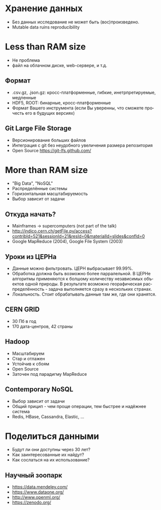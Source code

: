 #+REVEAL_THEME: csc_rep
#+AUTHOR: Никита Казеев
#+LANGUAGE: ru
# #+REVEAL_INIT_SCRIPT: parallaxBackgroundImage: 'http://wwwold.jinr.ru/img_news/15/270315/tir_1-otkrytie.jpg',
# #+REVEAL_INIT_SCRIPT: parallaxBackgroundSize: '3739px 2617px'

* Хранение данных
  + Без данных исследование не может быть (вос)произведено.
  + Mutable data ruins reproducibility
* Less than RAM size
  + Не проблема
  + файл на облачном диске, web-сервере, и т.д.
** Формат
   + .csv.gz, .json.gz: кросс-платформенные, гибкие, инетрпретируемые,
     медленные
   + HDF5, ROOT: бинарные, кросс-платформенные
   + Формат Вашего инструмента (если Вы уверенны, что сможете прочесть
     его в будущих версиях)
** Git Large File Storage
   + Версионирование больших файлов
   + Интеграция с git без неудобного увеличения размера репозитория
   + Open Source https://git-lfs.github.com/
* More than RAM size
  + "Big Data", "NoSQL"
  + Распределённые системы
  + Горизонтальная масштабируемость
  + Выбор зависит от задачи
** Откуда начать?
   + Mainframes -> supercomputers (not part of the talk)
   + http://indico.cern.ch/getFile.py/access?contribId=521&sessionId=21&resId=0&materialId=slides&confId=0
   + Google MapReduce (2004), Google File System (2003)
** Уроки из ЦЕРНа
   + Данные можно фильтровать. ЦЕРН выбрасывает 99.99%.
   + Обработка должна быть возможно более парралельной. В ЦЕРНе
     алгоритмы применяются к болшому количеству независимых объектов
     одной природы. В результате возможно георафическая
     распределённость - задача выполняется сразу в нескольких странах.
   + Локальность. Стоит обрабатывать данные там же, где они хранятся.
** CERN GRID
   + 30 Пб в год
   + 170 дата-центров, 42 страны
** Hadoop
   + Масштабируем
   + Стар и отлажен
   + Устойчив к сбоям
   + Open Source
   + Заточен под парадигму MapReduce
** Contemporary NoSQL
   + Выбор зависит от задачи
   + Общий прицип - чем проще операции, тем быстрее и надёжнее система
   + Redis, HBase, Cassandra, Elastic, ...
* Поделиться данными
  + Будут ли они доступны через 30 лет?
  + Как заинтересованные их найдут?
  + Как сослаться на их использование?
** Научный зоопарк
   + https://data.mendeley.com/
   + https://www.dataone.org/
   + http://www.openml.org/
   + https://zenodo.org/
